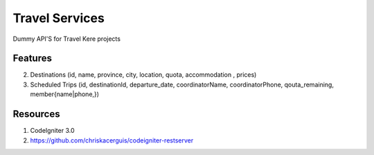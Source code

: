 ###################
Travel Services
###################

Dummy API'S for Travel Kere projects

*******************
Features
*******************

2. Destinations (id, name, province, city, location, quota, accommodation , prices)
3. Scheduled Trips (id, destinationId, departure_date, coordinatorName, coordinatorPhone, qouta_remaining, member{name|phone,})


*******************
Resources
*******************
1. CodeIgniter 3.0
2. https://github.com/chriskacerguis/codeigniter-restserver
